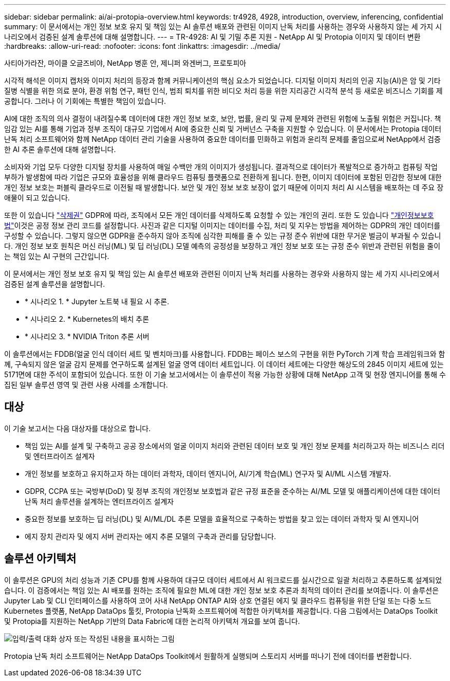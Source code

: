 ---
sidebar: sidebar 
permalink: ai/ai-protopia-overview.html 
keywords: tr4928, 4928, introduction, overview, inferencing, confidential 
summary: 이 문서에서는 개인 정보 보호 유지 및 책임 있는 AI 솔루션 배포와 관련된 이미지 난독 처리를 사용하는 경우와 사용하지 않는 세 가지 시나리오에서 검증된 설계 솔루션에 대해 설명합니다. 
---
= TR-4928: AI 및 기밀 추론 지원 - NetApp AI 및 Protopia 이미지 및 데이터 변환
:hardbreaks:
:allow-uri-read: 
:nofooter: 
:icons: font
:linkattrs: 
:imagesdir: ../media/


사티아가라잔, 마이클 오글즈비야, NetApp 병훈 안, 제니퍼 와겐버그, 프로토피아

[role="lead"]
시각적 해석은 이미지 캡처와 이미지 처리의 등장과 함께 커뮤니케이션의 핵심 요소가 되었습니다. 디지털 이미지 처리의 인공 지능(AI)은 암 및 기타 질병 식별을 위한 의료 분야, 환경 위험 연구, 패턴 인식, 범죄 퇴치를 위한 비디오 처리 등을 위한 지리공간 시각적 분석 등 새로운 비즈니스 기회를 제공합니다. 그러나 이 기회에는 특별한 책임이 있습니다.

AI에 대한 조직의 의사 결정이 내려질수록 데이터에 대한 개인 정보 보호, 보안, 법률, 윤리 및 규제 문제와 관련된 위험에 노출될 위험은 커집니다. 책임감 있는 AI를 통해 기업과 정부 조직이 대규모 기업에서 AI에 중요한 신뢰 및 거버넌스 구축을 지원할 수 있습니다. 이 문서에서는 Protopia 데이터 난독 처리 소프트웨어와 함께 NetApp 데이터 관리 기술을 사용하여 중요한 데이터를 민화하고 위험과 윤리적 문제를 줄임으로써 NetApp에서 검증한 AI 추론 솔루션에 대해 설명합니다.

소비자와 기업 모두 다양한 디지털 장치를 사용하여 매일 수백만 개의 이미지가 생성됩니다. 결과적으로 데이터가 폭발적으로 증가하고 컴퓨팅 작업 부하가 발생함에 따라 기업은 규모와 효율성을 위해 클라우드 컴퓨팅 플랫폼으로 전환하게 됩니다. 한편, 이미지 데이터에 포함된 민감한 정보에 대한 개인 정보 보호는 퍼블릭 클라우드로 이전될 때 발생합니다. 보안 및 개인 정보 보호 보장이 없기 때문에 이미지 처리 AI 시스템을 배포하는 데 주요 장애물이 되고 있습니다.

또한 이 있습니다 https://gdpr.eu/right-to-be-forgotten/["삭제권"^] GDPR에 따라, 조직에서 모든 개인 데이터를 삭제하도록 요청할 수 있는 개인의 권리. 또한 도 있습니다 https://www.justice.gov/opcl/privacy-act-1974["개인정보보호법"^]이것은 공정 정보 관리 코드를 설정합니다. 사진과 같은 디지털 이미지는 데이터를 수집, 처리 및 지우는 방법을 제어하는 GDPR의 개인 데이터를 구성할 수 있습니다. 그렇지 않으면 GDPR을 준수하지 않아 조직에 심각한 피해를 줄 수 있는 규정 준수 위반에 대한 무거운 벌금이 부과될 수 있습니다. 개인 정보 보호 원칙은 머신 러닝(ML) 및 딥 러닝(DL) 모델 예측의 공정성을 보장하고 개인 정보 보호 또는 규정 준수 위반과 관련된 위험을 줄이는 책임 있는 AI 구현의 근간입니다.

이 문서에서는 개인 정보 보호 유지 및 책임 있는 AI 솔루션 배포와 관련된 이미지 난독 처리를 사용하는 경우와 사용하지 않는 세 가지 시나리오에서 검증된 설계 솔루션을 설명합니다.

* * 시나리오 1. * Jupyter 노트북 내 필요 시 추론.
* * 시나리오 2. * Kubernetes의 배치 추론
* * 시나리오 3. * NVIDIA Triton 추론 서버


이 솔루션에서는 FDDB(얼굴 인식 데이터 세트 및 벤치마크)를 사용합니다. FDDB는 페이스 보스의 구현을 위한 PyTorch 기계 학습 프레임워크와 함께, 구속되지 않은 얼굴 감지 문제를 연구하도록 설계된 얼굴 영역 데이터 세트입니다. 이 데이터 세트에는 다양한 해상도의 2845 이미지 세트에 있는 5171면에 대한 주석이 포함되어 있습니다. 또한 이 기술 보고서에서는 이 솔루션이 적용 가능한 상황에 대해 NetApp 고객 및 현장 엔지니어를 통해 수집된 일부 솔루션 영역 및 관련 사용 사례를 소개합니다.



== 대상

이 기술 보고서는 다음 대상자를 대상으로 합니다.

* 책임 있는 AI를 설계 및 구축하고 공공 장소에서의 얼굴 이미지 처리와 관련된 데이터 보호 및 개인 정보 문제를 처리하고자 하는 비즈니스 리더 및 엔터프라이즈 설계자
* 개인 정보를 보호하고 유지하고자 하는 데이터 과학자, 데이터 엔지니어, AI/기계 학습(ML) 연구자 및 AI/ML 시스템 개발자.
* GDPR, CCPA 또는 국방부(DoD) 및 정부 조직의 개인정보 보호법과 같은 규정 표준을 준수하는 AI/ML 모델 및 애플리케이션에 대한 데이터 난독 처리 솔루션을 설계하는 엔터프라이즈 설계자
* 중요한 정보를 보호하는 딥 러닝(DL) 및 AI/ML/DL 추론 모델을 효율적으로 구축하는 방법을 찾고 있는 데이터 과학자 및 AI 엔지니어
* 에지 장치 관리자 및 에지 서버 관리자는 에지 추론 모델의 구축과 관리를 담당합니다.




== 솔루션 아키텍처

이 솔루션은 GPU의 처리 성능과 기존 CPU를 함께 사용하여 대규모 데이터 세트에서 AI 워크로드를 실시간으로 일괄 처리하고 추론하도록 설계되었습니다. 이 검증에서는 책임 있는 AI 배포를 원하는 조직에 필요한 ML에 대한 개인 정보 보호 추론과 최적의 데이터 관리를 보여줍니다. 이 솔루션은 Jupyter Lab 및 CLI 인터페이스를 사용하여 코어 사내 NetApp ONTAP AI와 상호 연결된 에지 및 클라우드 컴퓨팅을 위한 단일 또는 다중 노드 Kubernetes 플랫폼, NetApp DataOps 툴킷, Protopia 난독화 소프트웨어에 적합한 아키텍처를 제공합니다. 다음 그림에서는 DataOps Toolkit 및 Protopia를 지원하는 NetApp 기반의 Data Fabric에 대한 논리적 아키텍처 개요를 보여 줍니다.

image:ai-protopia-image1.png["입력/출력 대화 상자 또는 작성된 내용을 표시하는 그림"]

Protopia 난독 처리 소프트웨어는 NetApp DataOps Toolkit에서 원활하게 실행되며 스토리지 서버를 떠나기 전에 데이터를 변환합니다.
